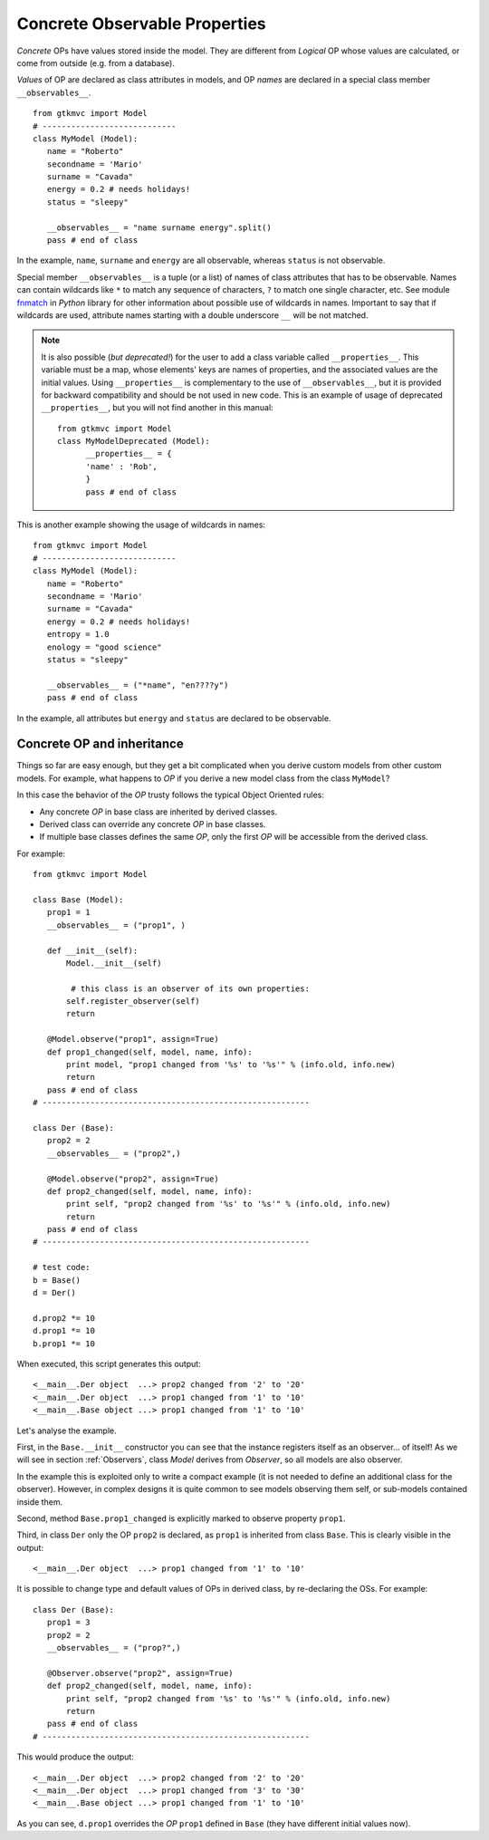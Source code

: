 .. _OP_concrete:

==============================
Concrete Observable Properties
==============================

*Concrete* OPs have values stored inside the model. They are
different from *Logical* OP whose values are calculated, or come
from outside (e.g. from a database).

*Values* of OP are declared as class attributes in models, and OP
*names* are declared in a special class member
``__observables__``. ::

 from gtkmvc import Model
 # ----------------------------
 class MyModel (Model):
    name = "Roberto"
    secondname = 'Mario'
    surname = "Cavada"
    energy = 0.2 # needs holidays!
    status = "sleepy"

    __observables__ = "name surname energy".split()
    pass # end of class

In the example, ``name``, ``surname`` and ``energy`` are all
observable, whereas ``status`` is not observable.

.. _OP_concrete_patterns:

Special member ``__observables__`` is a tuple (or a list) of names
of class attributes that has to be observable. Names can contain
wildcards like ``*`` to match any sequence of characters, ``?`` to
match one single character, etc. See module `fnmatch
<http://docs.python.org/library/fnmatch.html>`_ in *Python* library
for other information about possible use of wildcards in
names. Important to say that if wildcards are used, attribute names
starting with a double underscore ``__`` will be not matched.

.. Note:: 
   It is also possible (*but deprecated!*) for the user to add a
   class variable called ``__properties__``. This variable must be
   a map, whose elements' keys are names of properties, and the
   associated values are the initial values. Using
   ``__properties__`` is complementary to the use of
   ``__observables__``, but it is provided for backward
   compatibility and should be not used in new code. 
   This is an example of usage of deprecated ``__properties__``,
   but you will not find another in this manual: ::

    from gtkmvc import Model
    class MyModelDeprecated (Model):
          __properties__ = { 
          'name' : 'Rob',
          }
          pass # end of class

This is another example showing the usage of wildcards in names: ::

 from gtkmvc import Model
 # ----------------------------
 class MyModel (Model):
    name = "Roberto"
    secondname = 'Mario'
    surname = "Cavada"
    energy = 0.2 # needs holidays!
    entropy = 1.0
    enology = "good science"
    status = "sleepy"

    __observables__ = ("*name", "en????y")
    pass # end of class


In the example, all attributes but ``energy`` and ``status`` are
declared to be observable.


Concrete OP and inheritance
---------------------------

Things so far are easy enough, but they get a bit complicated when
you derive custom models from other custom models. For example,
what happens to *OP* if you derive a new model class from the class
``MyModel``?

In this case the behavior of the *OP* trusty follows the typical Object
Oriented rules:

* Any concrete *OP* in base class are inherited by derived classes.
* Derived class can override any concrete *OP* in base classes.
* If multiple base classes defines the same *OP*, only the
  first *OP* will be accessible from the derived class.


For example: ::

 from gtkmvc import Model

 class Base (Model):
    prop1 = 1
    __observables__ = ("prop1", )
 
    def __init__(self):
        Model.__init__(self)
        
         # this class is an observer of its own properties:
        self.register_observer(self) 
        return
    
    @Model.observe("prop1", assign=True)
    def prop1_changed(self, model, name, info):
        print model, "prop1 changed from '%s' to '%s'" % (info.old, info.new)
        return
    pass # end of class
 # --------------------------------------------------------
 
 class Der (Base):    
    prop2 = 2
    __observables__ = ("prop2",)
          
    @Model.observe("prop2", assign=True)
    def prop2_changed(self, model, name, info):
        print self, "prop2 changed from '%s' to '%s'" % (info.old, info.new)
        return
    pass # end of class
 # --------------------------------------------------------
 
 # test code:
 b = Base()
 d = Der() 

 d.prop2 *= 10
 d.prop1 *= 10
 b.prop1 *= 10

When executed, this script generates this output: ::

 <__main__.Der object  ...> prop2 changed from '2' to '20'
 <__main__.Der object  ...> prop1 changed from '1' to '10'
 <__main__.Base object ...> prop1 changed from '1' to '10'

Let's analyse the example. 

First, in the ``Base.__init__`` constructor you can see that the
instance registers itself as an observer... of itself! As we will see
in section :ref:`Observers`, class `Model` derives from `Observer`, so
all models are also observer. 

In the example this is exploited only to write a compact example (it
is not needed to define an additional class for the
observer). However, in complex designs it is quite common to see
models observing them self, or sub-models contained inside them.

Second, method ``Base.prop1_changed`` is explicitly marked to
observe property ``prop1``. 

Third, in class ``Der`` only the OP ``prop2`` is declared, as
``prop1`` is inherited from class ``Base``.
This is clearly visible in the output: ::

 <__main__.Der object  ...> prop1 changed from '1' to '10'

It is possible to change type and default values of OPs in derived
class, by re-declaring the OSs. For example: ::

 class Der (Base):    
    prop1 = 3
    prop2 = 2
    __observables__ = ("prop?",)

    @Observer.observe("prop2", assign=True)
    def prop2_changed(self, model, name, info):
        print self, "prop2 changed from '%s' to '%s'" % (info.old, info.new)
        return
    pass # end of class
 # --------------------------------------------------------

This would produce the output: ::

 <__main__.Der object  ...> prop2 changed from '2' to '20'
 <__main__.Der object  ...> prop1 changed from '3' to '30'
 <__main__.Base object ...> prop1 changed from '1' to '10'

As you can see, ``d.prop1`` overrides the *OP* ``prop1`` defined
in ``Base`` (they have different initial values now). 


